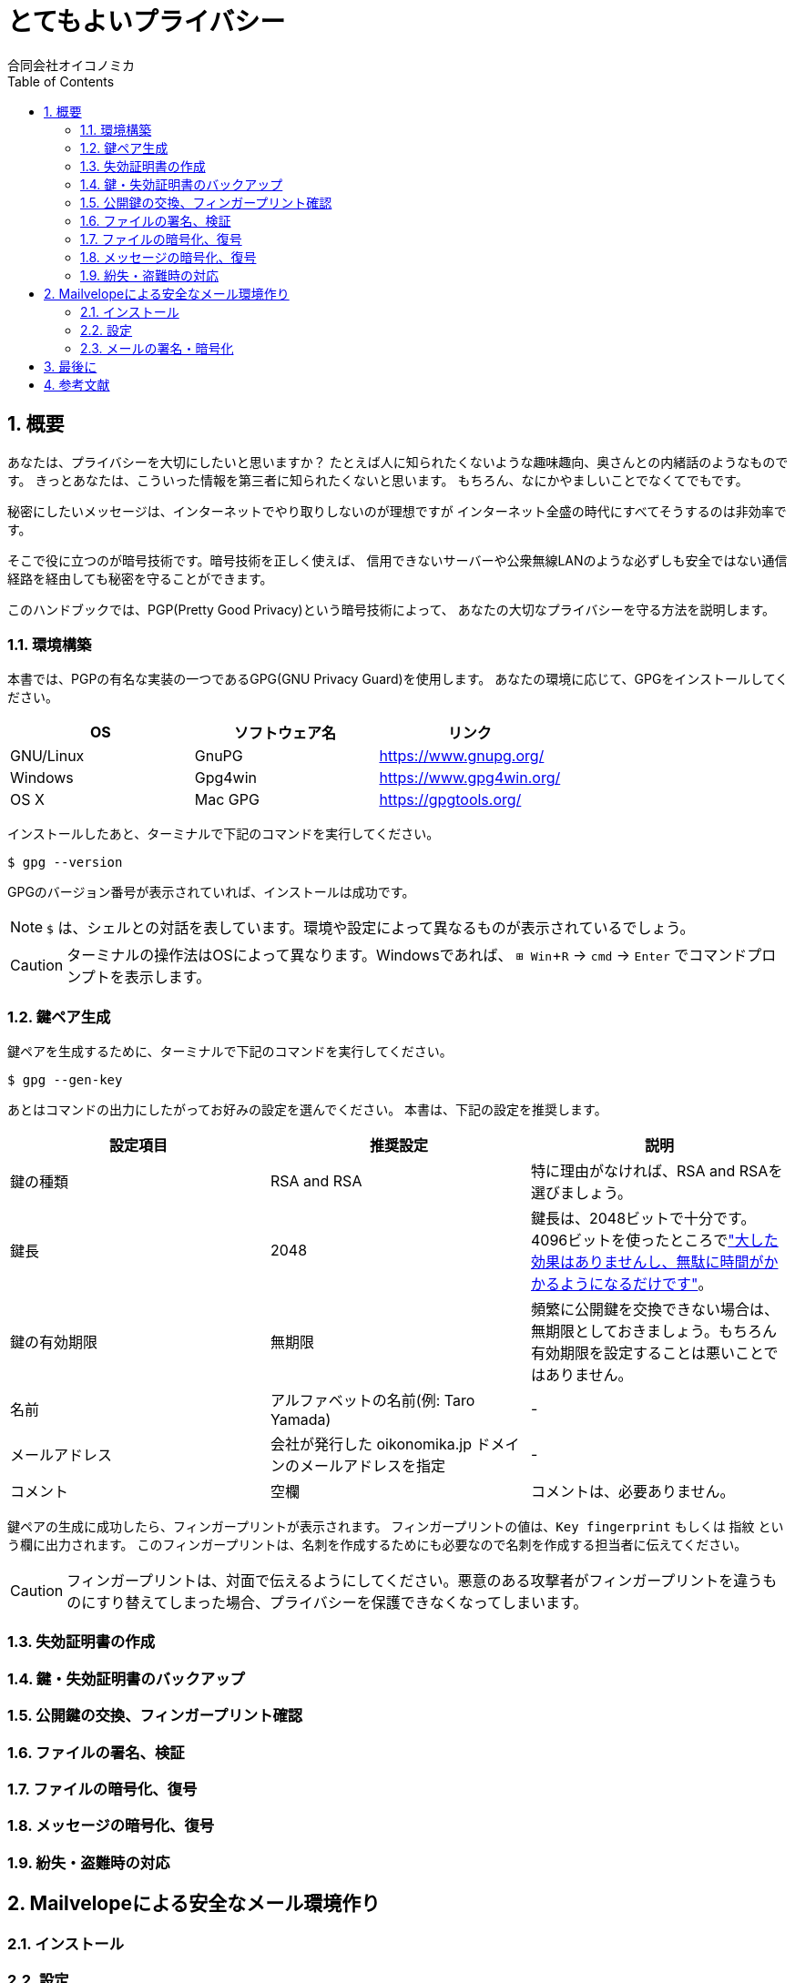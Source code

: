 = とてもよいプライバシー =
:doctype: book
:sectnums:
:toc:
:author: 合同会社オイコノミカ
:experimental:  

== 概要 ==
あなたは、プライバシーを大切にしたいと思いますか？
たとえば人に知られたくないような趣味趣向、奥さんとの内緒話のようなものです。
きっとあなたは、こういった情報を第三者に知られたくないと思います。
もちろん、なにかやましいことでなくてでもです。

秘密にしたいメッセージは、インターネットでやり取りしないのが理想ですが
インターネット全盛の時代にすべてそうするのは非効率です。

そこで役に立つのが暗号技術です。暗号技術を正しく使えば、
信用できないサーバーや公衆無線LANのような必ずしも安全ではない通信経路を経由しても秘密を守ることができます。

このハンドブックでは、PGP(Pretty Good Privacy)という暗号技術によって、
あなたの大切なプライバシーを守る方法を説明します。

=== 環境構築 ===
本書では、PGPの有名な実装の一つであるGPG(GNU Privacy Guard)を使用します。
あなたの環境に応じて、GPGをインストールしてください。

|===
^|OS ^| ソフトウェア名 ^| リンク

| GNU/Linux
| GnuPG
| https://www.gnupg.org/

| Windows
| Gpg4win
| https://www.gpg4win.org/

| OS X 
| Mac GPG
| https://gpgtools.org/
|===

インストールしたあと、ターミナルで下記のコマンドを実行してください。

--------------------------------------------------
$ gpg --version
--------------------------------------------------

GPGのバージョン番号が表示されていれば、インストールは成功です。

NOTE: `$` は、シェルとの対話を表しています。環境や設定によって異なるものが表示されているでしょう。

CAUTION: ターミナルの操作法はOSによって異なります。Windowsであれば、 kbd:[⊞ Win + R] → `cmd` → kbd:[Enter] でコマンドプロンプトを表示します。

=== 鍵ペア生成 ===
鍵ペアを生成するために、ターミナルで下記のコマンドを実行してください。

--------------------------------------------------
$ gpg --gen-key
--------------------------------------------------

あとはコマンドの出力にしたがってお好みの設定を選んでください。
本書は、下記の設定を推奨します。

|===
^|設定項目 ^| 推奨設定 ^| 説明

|鍵の種類
|RSA and RSA
|特に理由がなければ、RSA and RSAを選びましょう。

|鍵長
|2048
|鍵長は、2048ビットで十分です。4096ビットを使ったところでlink:https://www.gnupg.org/faq/gnupg-faq.html#no_default_of_rsa4096["大した効果はありませんし、無駄に時間がかかるようになるだけです"]。

|鍵の有効期限
|無期限
|頻繁に公開鍵を交換できない場合は、無期限としておきましょう。もちろん有効期限を設定することは悪いことではありません。

|名前
|アルファベットの名前(例: Taro Yamada)
|-

|メールアドレス
|会社が発行した oikonomika.jp ドメインのメールアドレスを指定
|-

|コメント
|空欄
|コメントは、必要ありません。
|===

鍵ペアの生成に成功したら、フィンガープリントが表示されます。
フィンガープリントの値は、`Key fingerprint` もしくは `指紋` という欄に出力されます。
このフィンガープリントは、名刺を作成するためにも必要なので名刺を作成する担当者に伝えてください。

CAUTION: フィンガープリントは、対面で伝えるようにしてください。悪意のある攻撃者がフィンガープリントを違うものにすり替えてしまった場合、プライバシーを保護できなくなってしまいます。

=== 失効証明書の作成 ===
=== 鍵・失効証明書のバックアップ ===
=== 公開鍵の交換、フィンガープリント確認 ===
=== ファイルの署名、検証 ===
=== ファイルの暗号化、復号 ===
=== メッセージの暗号化、復号 ===
=== 紛失・盗難時の対応 ===

== Mailvelopeによる安全なメール環境作り ==
=== インストール ===
=== 設定 ===
=== メールの署名・暗号化 ===

== 最後に ==

== 参考文献 ==

[bibliography]
- 結城浩『暗号技術入門 第3版　秘密の国のアリス』 SBクリエイティブ、ISBN 978-4797382228 (2008)。
- 村川猛彦「1分でわかるPGP」(http://www.wakayama-u.ac.jp/~takehiko/pgp.html) 2018年7月26日アクセス。
- 「GnuPG - Arch Wiki」(https://wiki.archlinux.jp/index.php/GnuPG) 2018年7月26日アクセス。

